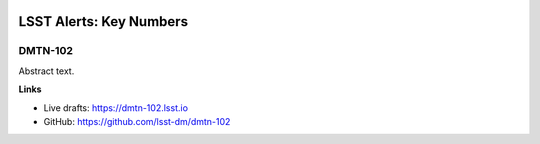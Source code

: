.. image:: https://img.shields.io/badge/dmtn--102-lsst.io-brightgreen.svg
   :target: https://dmtn-102.lsst.io
.. image:: https://travis-ci.com/lsst-dm/dmtn-102.svg
   :target: https://travis-ci.com/lsst-dm/dmtn-102

########################
LSST Alerts: Key Numbers
########################

DMTN-102
--------

Abstract text.

**Links**

- Live drafts: https://dmtn-102.lsst.io
- GitHub: https://github.com/lsst-dm/dmtn-102
